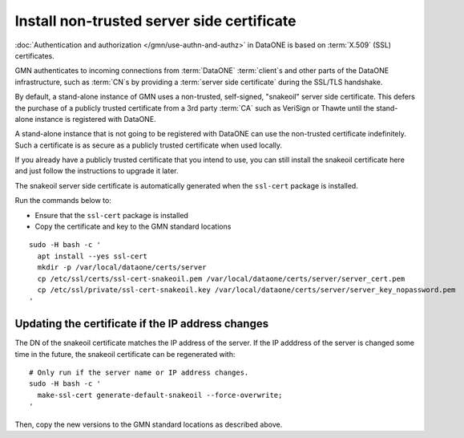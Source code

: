.. _snake_oil_cert:

Install non-trusted server side certificate
===========================================

:doc:`Authentication and authorization </gmn/use-authn-and-authz>` in DataONE is based on :term:`X.509` (SSL) certificates.

GMN authenticates to incoming connections from :term:`DataONE` :term:`client`\ s and other parts of the DataONE infrastructure, such as :term:`CN`\ s by providing a :term:`server side certificate` during the SSL/TLS handshake.

By default, a stand-alone instance of GMN uses a non-trusted, self-signed,
"snakeoil" server side certificate. This defers the purchase of a publicly trusted certificate from a 3rd party :term:`CA` such as VeriSign or Thawte until the stand-alone instance is registered with DataONE.

A stand-alone instance that is not going to be registered with DataONE can use the non-trusted certificate indefinitely. Such a certificate is as secure as a publicly trusted certificate when used locally.

If you already have a publicly trusted certificate that you intend to use, you can still install the snakeoil certificate here and just follow the instructions to upgrade it later.

The snakeoil server side certificate is automatically generated when the
``ssl-cert`` package is installed.

Run the commands below to:

* Ensure that the ``ssl-cert`` package is installed
* Copy the certificate and key to the GMN standard locations

.. _clip2:

::

  sudo -H bash -c '
    apt install --yes ssl-cert
    mkdir -p /var/local/dataone/certs/server
    cp /etc/ssl/certs/ssl-cert-snakeoil.pem /var/local/dataone/certs/server/server_cert.pem
    cp /etc/ssl/private/ssl-cert-snakeoil.key /var/local/dataone/certs/server/server_key_nopassword.pem
  '

.. raw:: html

  <button class="btn" data-clipboard-target="#clip2">Copy</button>
..


Updating the certificate if the IP address changes
~~~~~~~~~~~~~~~~~~~~~~~~~~~~~~~~~~~~~~~~~~~~~~~~~~

The DN of the snakeoil certificate matches the IP address of the server. If
the IP adddress of the server is changed some time in the future, the snakeoil
certificate can be regenerated with:

.. _clip3:

::

  # Only run if the server name or IP address changes.
  sudo -H bash -c '
    make-ssl-cert generate-default-snakeoil --force-overwrite;
  '

.. raw:: html

  <button class="btn" data-clipboard-target="#clip3">Copy</button>
..

Then, copy the new versions to the GMN standard locations as described above.
